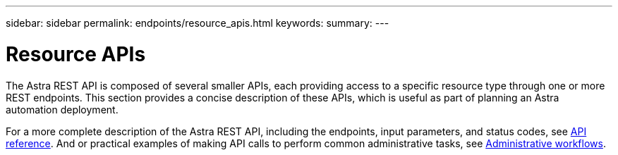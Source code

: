 ---
sidebar: sidebar
permalink: endpoints/resource_apis.html
keywords:
summary:
---

= Resource APIs
:hardbreaks:
:nofooter:
:icons: font
:linkattrs:
:imagesdir: ./media/

[.lead]
The Astra REST API is composed of several smaller APIs, each providing access to a specific resource type through one or more REST endpoints. This section provides a concise description of these APIs, which is useful as part of planning an Astra automation deployment.

For a more complete description of the Astra REST API, including the endpoints, input parameters, and status codes, see link:../reference/api_reference.html[API reference]. And or practical examples of making API calls to perform common administrative tasks, see link:../workflows/workflows.html[Administrative workflows].
